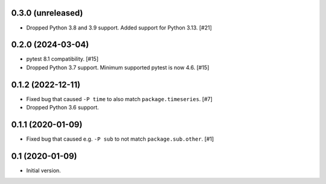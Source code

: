 0.3.0 (unreleased)
==================

- Dropped Python 3.8 and 3.9 support. Added support for Python 3.13. [#21]

0.2.0 (2024-03-04)
==================

- pytest 8.1 compatibility. [#15]

- Dropped Python 3.7 support. Minimum supported pytest is now 4.6. [#15]

0.1.2 (2022-12-11)
==================

- Fixed bug that caused ``-P time`` to also match ``package.timeseries``. [#7]

- Dropped Python 3.6 support.

0.1.1 (2020-01-09)
==================

- Fixed bug that caused e.g. ``-P sub`` to not match ``package.sub.other``. [#1]

0.1 (2020-01-09)
================

- Initial version.
